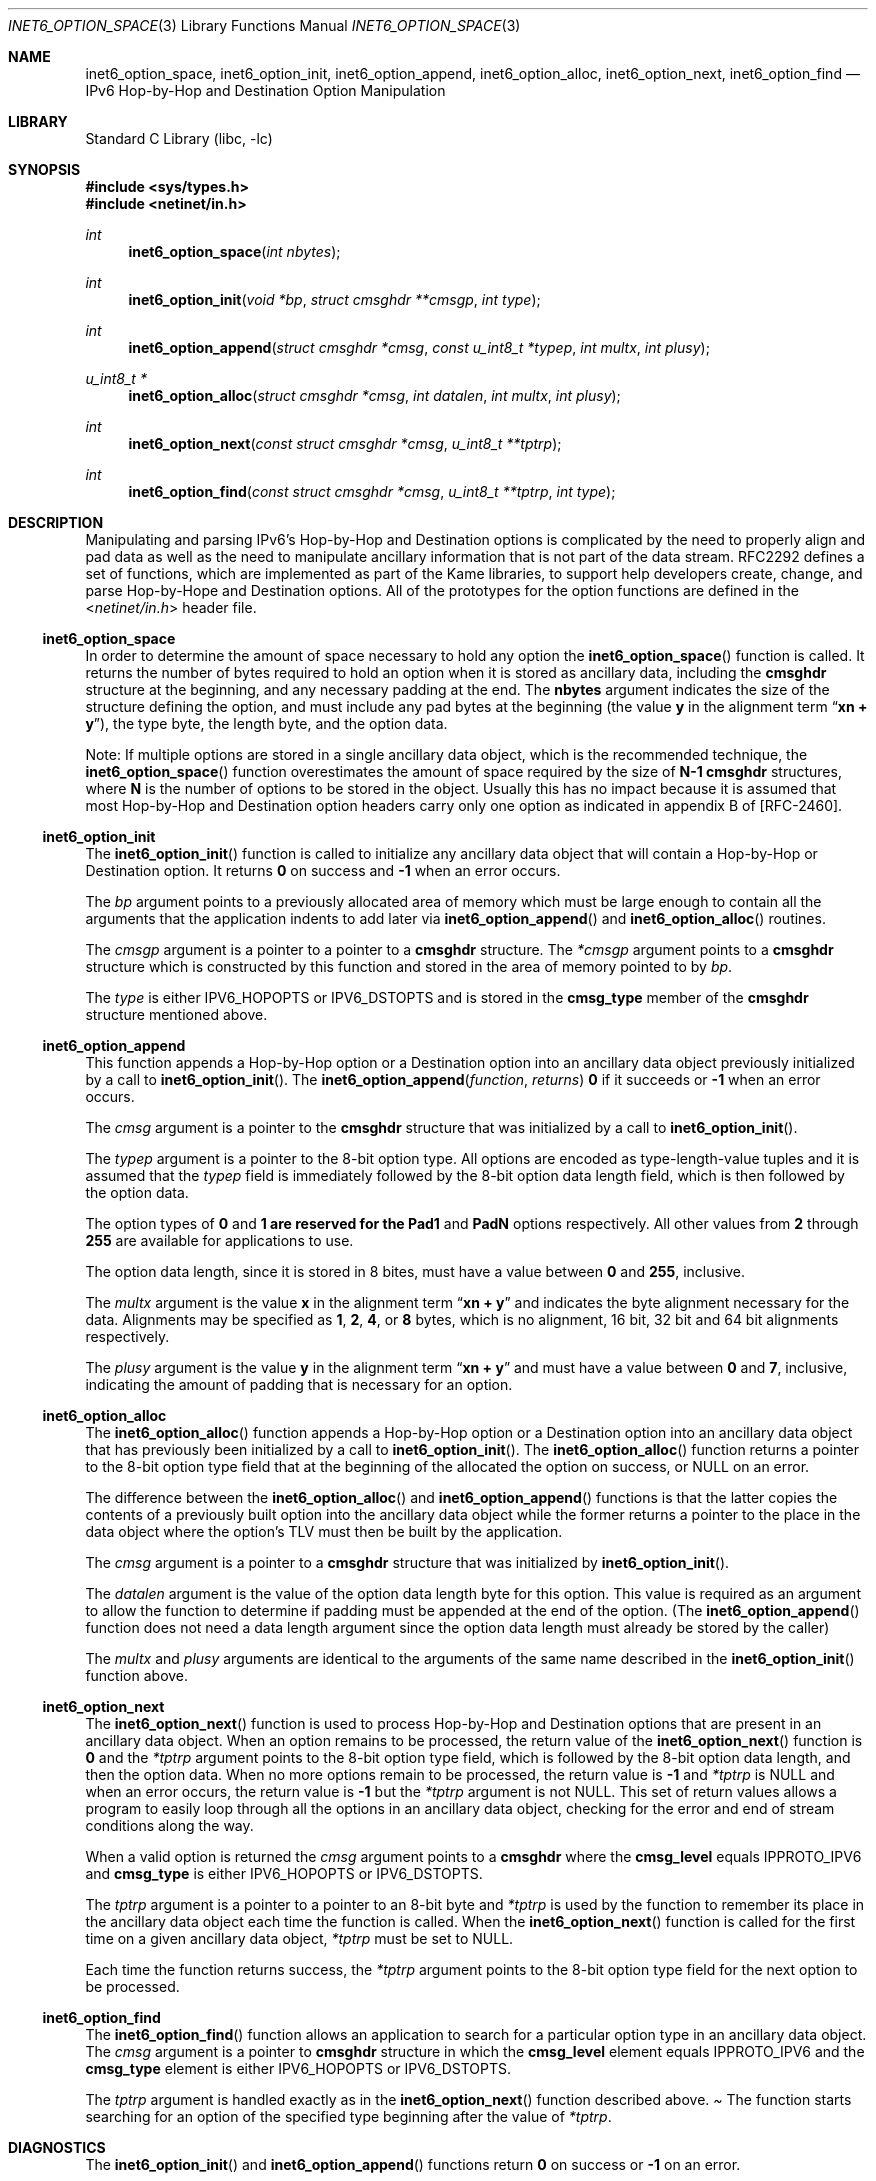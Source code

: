 .\"	$KAME: inet6_option_space.3,v 1.10 2004/12/27 05:08:23 itojun Exp $
.\"
.\" Copyright (C) 2004 WIDE Project.
.\" All rights reserved.
.\"
.\" Redistribution and use in source and binary forms, with or without
.\" modification, are permitted provided that the following conditions
.\" are met:
.\" 1. Redistributions of source code must retain the above copyright
.\"    notice, this list of conditions and the following disclaimer.
.\" 2. Redistributions in binary form must reproduce the above copyright
.\"    notice, this list of conditions and the following disclaimer in the
.\"    documentation and/or other materials provided with the distribution.
.\" 3. Neither the name of the project nor the names of its contributors
.\"    may be used to endorse or promote products derived from this software
.\"    without specific prior written permission.
.\"
.\" THIS SOFTWARE IS PROVIDED BY THE PROJECT AND CONTRIBUTORS ``AS IS'' AND
.\" ANY EXPRESS OR IMPLIED WARRANTIES, INCLUDING, BUT NOT LIMITED TO, THE
.\" IMPLIED WARRANTIES OF MERCHANTABILITY AND FITNESS FOR A PARTICULAR PURPOSE
.\" ARE DISCLAIMED.  IN NO EVENT SHALL THE PROJECT OR CONTRIBUTORS BE LIABLE
.\" FOR ANY DIRECT, INDIRECT, INCIDENTAL, SPECIAL, EXEMPLARY, OR CONSEQUENTIAL
.\" DAMAGES (INCLUDING, BUT NOT LIMITED TO, PROCUREMENT OF SUBSTITUTE GOODS
.\" OR SERVICES; LOSS OF USE, DATA, OR PROFITS; OR BUSINESS INTERRUPTION)
.\" HOWEVER CAUSED AND ON ANY THEORY OF LIABILITY, WHETHER IN CONTRACT, STRICT
.\" LIABILITY, OR TORT (INCLUDING NEGLIGENCE OR OTHERWISE) ARISING IN ANY WAY
.\" OUT OF THE USE OF THIS SOFTWARE, EVEN IF ADVISED OF THE POSSIBILITY OF
.\" SUCH DAMAGE.
.\"
.Dd December 23, 2004
.Dt INET6_OPTION_SPACE 3
.Os
.\"
.Sh NAME
.Nm inet6_option_space ,
.Nm inet6_option_init ,
.Nm inet6_option_append ,
.Nm inet6_option_alloc ,
.Nm inet6_option_next ,
.Nm inet6_option_find
.Nd IPv6 Hop-by-Hop and Destination Option Manipulation
.\"
.Sh LIBRARY
.Lb libc
.Sh SYNOPSIS
.In sys/types.h
.In netinet/in.h
.Ft "int"
.Fn inet6_option_space "int nbytes"
.Ft "int"
.Fn inet6_option_init "void *bp" "struct cmsghdr **cmsgp" "int type"
.Ft "int"
.Fn inet6_option_append "struct cmsghdr *cmsg" "const u_int8_t *typep" "int multx" "int plusy"
.Ft "u_int8_t *"
.Fn inet6_option_alloc "struct cmsghdr *cmsg" "int datalen" "int multx" "int plusy"
.Ft "int"
.Fn inet6_option_next "const struct cmsghdr *cmsg" "u_int8_t **tptrp"
.Ft "int"
.Fn inet6_option_find "const struct cmsghdr *cmsg" "u_int8_t **tptrp" "int type"
.\"
.Sh DESCRIPTION
.\"
Manipulating and parsing IPv6's Hop-by-Hop and Destination options is
complicated by the need to properly align and pad data as well as the
need to manipulate ancillary information that is not part of the data
stream.
RFC2292 defines a set of functions, which are implemented as
part of the Kame libraries, to support help developers create, change,
and parse Hop-by-Hope and Destination options.
All of the prototypes
for the option functions are defined in the
.In netinet/in.h
header file.
.\"
.Ss inet6_option_space
In order to determine the amount of space necessary to hold any option
the
.Fn inet6_option_space
function is called.
It returns the number of bytes required to hold
an option when it is stored as ancillary data, including the
.Li cmsghdr
structure at the beginning, and any necessary padding at the end.
The
.Li nbytes
argument indicates the size of the structure defining the option,
and must include any pad bytes at the beginning (the value
.Li y
in the alignment term
.Dq Li "xn + y" ) ,
the type byte, the length byte, and the option data.
.Pp
Note: If multiple options are stored in a single ancillary data
object, which is the recommended technique, the
.Fn inet6_option_space
function overestimates the amount of space required by the size of
.Li N-1
.Li cmsghdr
structures, where
.Li N
is the number of options to be stored in the object.
Usually this has
no impact because it is assumed that most Hop-by-Hop and Destination
option headers carry only one option as indicated in appendix B of [RFC-2460].
.\"
.Ss inet6_option_init
The
.Fn inet6_option_init
function is called to initialize any ancillary data object that will contain
a Hop-by-Hop or Destination option.
It returns
.Li 0
on success and
.Li -1
when an error occurs.
.Pp
The
.Fa bp
argument points to a previously allocated area of memory which must be
large enough to contain all the arguments that the application indents
to add later via
.Fn inet6_option_append
and
.Fn inet6_option_alloc
routines.
.Pp
The
.Fa cmsgp
argument is a pointer to a pointer to a
.Li cmsghdr
structure.
The
.Fa *cmsgp
argument
points to a
.Li cmsghdr
structure which is constructed by this function and stored in the
area of memory pointed to by
.Fa bp .
.Pp
The
.Fa type
is either
.Dv IPV6_HOPOPTS
or
.Dv IPV6_DSTOPTS
and is stored in the
.Li cmsg_type
member of the
.Li cmsghdr
structure mentioned above.
.\"
.Ss inet6_option_append
This function appends a Hop-by-Hop option or a Destination option into
an ancillary data object previously initialized by a call to
.Fn inet6_option_init .
The
.Fn inet6_option_append function returns
.Li 0
if it succeeds or
.Li -1
when an error occurs.
.Pp
The
.Fa cmsg
argument is a pointer to the
.Li cmsghdr
structure that was initialized by a call to
.Fn inet6_option_init .
.Pp
The
.Fa typep
argument is a pointer to the 8-bit option type.
All options are
encoded as type-length-value tuples and it is assumed that
the
.Fa typep
field is immediately followed by the 8-bit option data length field,
which is then followed by the option data.
.Pp
The option types of
.Li 0
and
.Li 1 are reserved for the
.Li Pad1
and
.Li PadN
options respectively.
All other values from
.Li 2
through
.Li 255
are available for applications to use.
.Pp
The option data length, since it is stored in 8 bites, must have a
value between
.Li 0
and
.Li 255 ,
inclusive.
.Pp
The
.Fa multx
argument
is the value
.Li x
in the alignment term
.Dq Li xn + y
and indicates the byte alignment necessary for the data.
Alignments may be specified as
.Li 1 ,
.Li 2 ,
.Li 4 ,
or
.Li 8
bytes, which is no alignment, 16 bit, 32 bit and 64 bit alignments
respectively.
.Pp
The
.Fa plusy
argument
is the value
.Li y
in the alignment term
.Dq Li xn + y
and must have a value between
.Li 0
and
.Li 7 ,
inclusive, indicating the amount of padding that is necessary for an
option.
.\"
.Ss inet6_option_alloc
The
.Fn inet6_option_alloc
function appends a Hop-by-Hop option or a Destination option into an
ancillary data object that has previously been initialized by a call to
.Fn inet6_option_init .
The
.Fn inet6_option_alloc
function returns a pointer to the 8-bit option type field that at the
beginning of the allocated the option on success, or
.Dv NULL
on an error.
.Pp
The difference between the
.Fn inet6_option_alloc
and
.Fn inet6_option_append
functions is that the latter copies the contents of a previously built
option into the ancillary data object while the former returns a
pointer to the place in the data object where the option's TLV must
then be built by the application.
.Pp
The
.Fa cmsg
argument is a pointer to a
.Li cmsghdr
structure that was initialized by
.Fn inet6_option_init .
.Pp
The
.Fa datalen
argument is the value of the option data length byte for this option.
This value is required as an argument to allow the function to
determine if padding must be appended at the end of the option.
(The
.Fn inet6_option_append
function does not need a data length argument
since the option data length must already be stored by the caller)
.Pp
The
.Fa multx
and
.Fa plusy
arguments
are identical to the arguments of the same name described in the
.Fn inet6_option_init
function above.
.\"
.Ss inet6_option_next
The
.Fn inet6_option_next
function is used to process Hop-by-Hop and Destination options that
are present in an ancillary data object.
When an option remains to
be processed, the return value of the
.Fn inet6_option_next
function is
.Li 0
and the
.Fa *tptrp
argument points to the 8-bit option type field, which is followed by
the 8-bit option data length, and then the option data.
When no more
options remain to be processed, the return value is
.Li -1
and
.Fa *tptrp
is
.Dv NULL
and when an error occurs, the return value is
.Li -1
but the
.Fa *tptrp
argument is not
.Dv NULL .
This set of return values allows a program to easily loop through all
the options in an ancillary data object, checking for the error and
end of stream conditions along the way.
.Pp
When a valid option is returned the
.Fa cmsg
argument points to a
.Li cmsghdr
where the
.Li cmsg_level
equals
.Dv IPPROTO_IPV6
and
.Li cmsg_type
is either
.Dv IPV6_HOPOPTS
or
.Dv IPV6_DSTOPTS .
.Pp
The
.Fa tptrp
argument is a pointer to a pointer to an 8-bit byte and
.Fa *tptrp
is used by the function to remember its place in the ancillary data
object each time the function is called.
When the
.Fn inet6_option_next
function is called for the first time on a given ancillary data object,
.Fa *tptrp
must be set to
.Dv NULL .
.Pp
Each time the function returns success,
the
.Fa *tptrp
argument points to the 8-bit option type field for the next option to
be processed.
.\"
.Ss inet6_option_find
The
.Fn inet6_option_find
function allows an application to search for a particular option type
in an ancillary data object.
The
.Fa cmsg
argument is a pointer to
.Li cmsghdr
structure in which the
.Li cmsg_level
element equals
.Dv IPPROTO_IPV6
and the
.Li cmsg_type
element is either
.Dv IPV6_HOPOPTS
or
.Dv IPV6_DSTOPTS .
.Pp
The
.Fa tptrp
argument is handled exactly as in the
.Fn inet6_option_next
function described above.
.Pa
The
.fn inet6_option_find
function starts searching for an option of the specified type
beginning after the value of
.Fa *tptrp .
.\"
.Sh DIAGNOSTICS
The
.Fn inet6_option_init
and
.Fn inet6_option_append
functions return
.Li 0
on success or
.Li -1
on an error.
.Pp
The
.Fn inet6_option_alloc
function returns
.Dv NULL
on an error.
.Pp
When
.Fn inet6_option_next
or
.Fn inet6_option_find
detect an error they return
.Li -1
setting
.Fa *tptrp
to non
.Dv NULL
value.
.\"
.Sh EXAMPLES
RFC2292 gives comprehensive examples in chapter 6.
.\"
.Sh SEE ALSO
.Rs
.%A W. Stevens
.%A M. Thomas
.%T "Advanced Sockets API for IPv6"
.%N RFC2292
.%D February 1998
.Re
.Rs
.%A S. Deering
.%A R. Hinden
.%T "Internet Protocol, Version 6 (IPv6) Specification"
.%N RFC2460
.%D December 1998
.Re
.\"
.Sh HISTORY
The implementation first appeared in KAME advanced networking kit.
.\"
.Sh STANDARDS
The functions are documented in
.Dq Advanced Sockets API for IPv6
(RFC2292).
.\"

